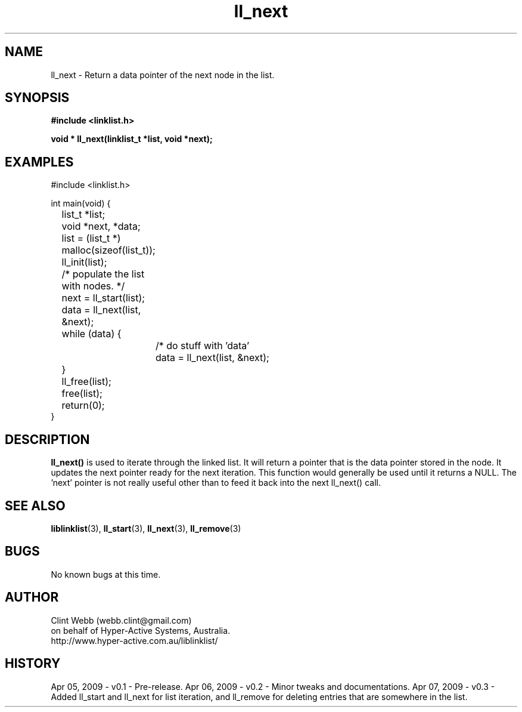 .\" man page for liblinklist
.\" Contact dev@hyper-active.com.au to correct errors or omissions. 
.TH ll_next 3 "7 April 2008" "0.3" "Simple library to manage a free-standing linked list of generic objects."
.SH NAME
ll_next \- Return a data pointer of the next node in the list.
.SH SYNOPSIS
.B #include <linklist.h>
.sp
.B void * ll_next(linklist_t *list, void *next);
.br
.SH EXAMPLES
#include <linklist.h>
.sp
int main(void) {
.br
	list_t *list;
.br
	void *next, *data;
.sp
	list = (list_t *) malloc(sizeof(list_t));
.br
	ll_init(list);
.sp
	/* populate the list with nodes. */
.sp
	next = ll_start(list);
.br
	data = ll_next(list, &next);
.br
	while (data) {
.br
		/* do stuff with 'data'
.br
		data = ll_next(list, &next);
.br
	}
.sp
	ll_free(list);
.br
	free(list);
.br
	return(0);
.br
}
.SH DESCRIPTION
.B ll_next()
is used to iterate through the linked list. It will return a pointer that is the data pointer stored in the node.  It updates the next pointer ready for the next iteration.  This function would generally be used until it returns a NULL.  The 'next' pointer is not really useful other than to feed it back into the next ll_next() call.
.sp

.SH SEE ALSO
.BR liblinklist (3),
.BR ll_start (3),
.BR ll_next (3),
.BR ll_remove (3)
.SH BUGS
No known bugs at this time. 
.SH AUTHOR
.nf
Clint Webb (webb.clint@gmail.com)
on behalf of Hyper-Active Systems, Australia.
.br
http://www.hyper-active.com.au/liblinklist/
.fi
.SH HISTORY
Apr 05, 2009 \- v0.1 - Pre-release.  
Apr 06, 2009 \- v0.2 - Minor tweaks and documentations.
Apr 07, 2009 \- v0.3 - Added ll_start and ll_next for list iteration, and ll_remove for deleting entries that are somewhere in the list.
